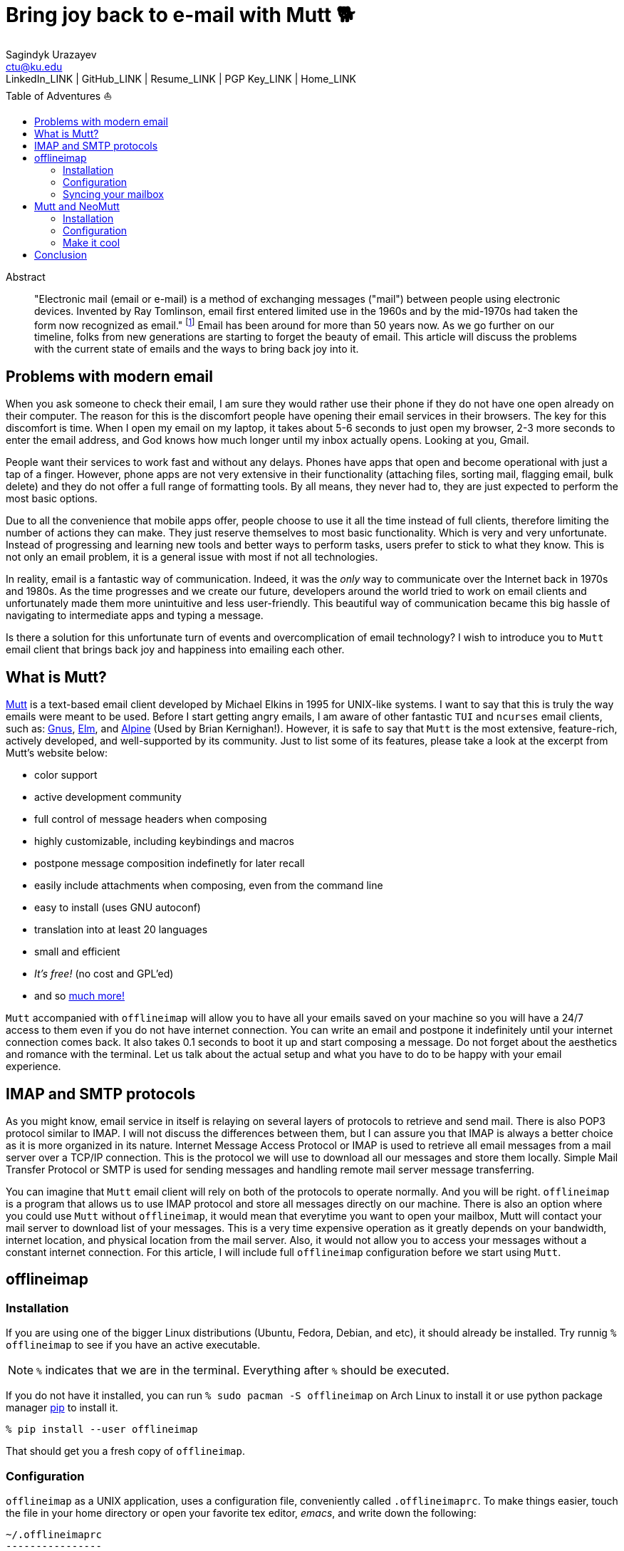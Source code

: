 = Bring joy back to e-mail with Mutt 🐕
Sagindyk Urazayev <ctu@ku.edu>
LinkedIn_LINK | GitHub_LINK | Resume_LINK | PGP Key_LINK | Home_LINK
:toc: left
:toc-title: Table of Adventures ⛵

[abstract]
.Abstract


"Electronic mail (email or e-mail) is a method of exchanging messages
("mail") between people using electronic devices. Invented by Ray
Tomlinson, email first entered limited use in the 1960s and by the
mid-1970s had taken the form now recognized as email." footnote:[Taken
directly from https://en.wikipedia.org/wiki/Email[Wikipedia]] Email has
been around for more than 50 years now. As we go further on our
timeline, folks from new generations are starting to forget the beauty
of email. This article will discuss the problems with the current state
of emails and the ways to bring back joy into it.

== Problems with modern email

When you ask someone to check their email, I am sure they would rather
use their phone if they do not have one open already on their computer.
The reason for this is the discomfort people have opening their email
services in their browsers. The key for this discomfort is time. When I
open my email on my laptop, it takes about 5-6 seconds to just open my
browser, 2-3 more seconds to enter the email address, and God knows how
much longer until my inbox actually opens. Looking at you, Gmail.

People want their services to work fast and without any delays. Phones
have apps that open and become operational with just a tap of a finger.
However, phone apps are not very extensive in their functionality
(attaching files, sorting mail, flagging email, bulk delete) and they do
not offer a full range of formatting tools. By all means, they never had
to, they are just expected to perform the most basic options.

Due to all the convenience that mobile apps offer, people choose to use
it all the time instead of full clients, therefore limiting the number
of actions they can make. They just reserve themselves to most basic
functionality. Which is very and very unfortunate. Instead of
progressing and learning new tools and better ways to perform tasks,
users prefer to stick to what they know. This is not only an email
problem, it is a general issue with most if not all technologies.

In reality, email is a fantastic way of communication. Indeed, it was
the _only_ way to communicate over the Internet back in 1970s and 1980s.
As the time progresses and we create our future, developers around the
world tried to work on email clients and unfortunately made them more
unintuitive and less user-friendly. This beautiful way of communication
became this big hassle of navigating to intermediate apps and typing a
message.

Is there a solution for this unfortunate turn of events and
overcomplication of email technology? I wish to introduce you to `Mutt`
email client that brings back joy and happiness into emailing each
other.

== What is Mutt?

http://www.mutt.org/[Mutt] is a text-based email client developed by
Michael Elkins in 1995 for UNIX-like systems. I want to say that this is
truly the way emails were meant to be used. Before I start getting angry
emails, I am aware of other fantastic `TUI` and `ncurses` email clients,
such as: http://www.gnus.org/[Gnus], http://www.instinct.org/elm/[Elm],
and http://alpine.x10host.com/alpine/[Alpine] (Used by Brian
Kernighan!). However, it is safe to say that `Mutt` is the most
extensive, feature-rich, actively developed, and well-supported by its
community. Just to list some of its features, please take a look at the
excerpt from Mutt's website below:

* color support
* active development community
* full control of message headers when composing
* highly customizable, including keybindings and macros
* postpone message composition indefinetly for later recall
* easily include attachments when composing, even from the command line
* easy to install (uses GNU autoconf)
* translation into at least 20 languages
* small and efficient
* _It's free!_ (no cost and GPL'ed)
* and so http://www.mutt.org/[much more!]

`Mutt` accompanied with `offlineimap` will allow you to have all your
emails saved on your machine so you will have a 24/7 access to them even
if you do not have internet connection. You can write an email and
postpone it indefinitely until your internet connection comes back. It
also takes 0.1 seconds to boot it up and start composing a message. Do
not forget about the aesthetics and romance with the terminal. Let us
talk about the actual setup and what you have to do to be happy with
your email experience.

== IMAP and SMTP protocols

As you might know, email service in itself is relaying on several layers
of protocols to retrieve and send mail. There is also POP3 protocol
similar to IMAP. I will not discuss the differences between them, but I
can assure you that IMAP is always a better choice as it is more
organized in its nature. Internet Message Access Protocol or IMAP is
used to retrieve all email messages from a mail server over a TCP/IP
connection. This is the protocol we will use to download all our
messages and store them locally. Simple Mail Transfer Protocol or SMTP
is used for sending messages and handling remote mail server message
transferring.

You can imagine that `Mutt` email client will rely on both of the
protocols to operate normally. And you will be right. `offlineimap` is a
program that allows us to use IMAP protocol and store all messages
directly on our machine. There is also an option where you could use
`Mutt` without `offlineimap`, it would mean that everytime you want to
open your mailbox, Mutt will contact your mail server to download list
of your messages. This is a very time expensive operation as it greatly
depends on your bandwidth, internet location, and physical location from
the mail server. Also, it would not allow you to access your messages
without a constant internet connection. For this article, I will include
full `offlineimap` configuration before we start using `Mutt`.

== offlineimap

=== Installation

If you are using one of the bigger Linux distributions (Ubuntu, Fedora,
Debian, and etc), it should already be installed. Try runnig
`% offlineimap` to see if you have an active executable.

NOTE: `%` indicates that we are in the terminal. Everything after `%`
should be executed.

If you do not have it installed, you can run
`% sudo pacman -S offlineimap` on Arch Linux to install it or use python
package manager https://pypi.org/project/pip/[pip] to install it.

[source,bash]
----
% pip install --user offlineimap
----

That should get you a fresh copy of `offlineimap`.

=== Configuration

`offlineimap` as a UNIX application, uses a configuration file,
conveniently called `.offlineimaprc`. To make things easier, touch the
file in your home directory or open your favorite tex editor, _emacs_,
and write down the following:

[source,example]
----
~/.offlineimaprc
----------------
[general]
metadata = ~/.offlineimap
# You can change mymail to something else
accounts = mymail
socktimeout = 60

[Account mymail]
localrepository = local-mymail
remoterepository = remote-mymail

[Repository local-mymail]
type = Maildir
localfolders = ~/.mail/mymail

[Repository remote-mymail]
type = IMAP
remotehost = imap.site.com # edit this
remoteuser = myusername # edit this
remotepass = mypassword # edit this
ssl = yes
realdelete = no
sslcacertfile = /etc/ssl/certs/ca-certificates.crt
----

This config file just gives us some details about how to contact the
IMAP server and how to save it. `_mymail_` is any name of your choice.
For my university mail, I have it named `kumail`, feel free to name it
whatever name is convenient for you.

Local Repository gives info where it store all our email data, that
would be `.mail/_mymail_` directory in your home directory. Remote
repository is a bit more trickier but not difficult. It just specifies
what you mail server is. Find your IMAP server, ports are not really
important because they are usually the default ones (993). For example,
my university has its IMAP server on imap.ku.edu. Username and password
should be pretty obvious.

=== Syncing your mailbox

Just run the command below to synchronize your email server and your
local mailbox.

[source,bash]
----
% offlineimap
----

It will take a while to run this command for the first time because it
has to download _everything_. Depending on your mailbox size, it may
take a non-trivial time. Just be patient and let it do the magic for
you. It is also a good advice for life. Just live the best you can, it
will play itself out in the best way possible. Also, a little bit of
faith always helps.

With this, we should be ready to comfortably start configuring our new
email client.

== Mutt and NeoMutt

So far, we talked about `Mutt`, but there is also a fork of it (same
software with more features), called `NeoMutt`. We will be using it
instead of `Mutt` as it is more extensible, faster, and
backward-compatible with `Mutt`. You have same configuration files for
both of them.

=== Installation

Installation of `NeoMutt` is super straight forward. Just pick your
favorite flavor of Linux and install a package called `neomutt`. For
Arch Linux, it just would be

[source,bash]
----
% sudo pacman -S neomutt
----

Consult with the https://neomutt.org/distro.html[official downloads
page] for a list of the biggest distributions and how to install package
on them.

=== Configuration

For the sake of brevity, I will brake down the configuration into
multiple chunks. Firstly, I will talk about basic installation just to
get a barebone version working, securing your password, and best of them
all, making it super colorful, with signatures, ANSI escape sequences,
and other cool stuff.

. Basic config
+
Just to get you started, the drill is the same as the last time, but now
it would be called `~/.muttrc` The config file has a lot of different
entries, so to keep it short, I will include the config file and it will
be an exercise for the reader to get the meaning of the entries (this
will be simple, I promise).
+
[source,example]
----
# This should go to ~/.muttrc
# Set up all the folders
set folder="~/.mail/mymail"
mailboxes = +INBOX
mailboxes = +'Sent Items'
mailboxes = +'Deleted Items'
set spoolfile = +INBOX
set trash = +'Deleted Items'
set postponed = +'Drafts'
set record = +'Sent Items'

# Sort by reverse date
set sleep_time = 0
set sort = 'reverse-date'

# Default sending charset
set send_charset="utf-8"

# SMTP FOR SENDING EMAIL
set realname="Big Lebowski" # edit this
set my_user=myusername # edit this
set my_pass=mypassword # edit this
set from = myaddress@example.com # edit this
set smtp_url=smtp://$my_user:$my_pass@authsmtp.site.com:587 # edit this

# Sending mail options
set edit_headers=yes
set use_from = yes
set fast_reply=yes
set include=no

# SSL options
set ssl_force_tls = yes
set ssl_starttls = yes

# Default text editor
set editor = $EDITOR

# Ways to open the mail messages
auto_view text/html
alternative_order text/plain text/html

# Headers
my_hdr X-Info: Keep It Simple, Stupid.
my_hdr X-Operating-System: `uname -s`, kernel `uname -r`
my_hdr User-Agent: Every email client sucks, this one just sucks less.

set markers = no
set mark_old = no

set forward_format = "Fwd: %s"       # format of subject when forwarding
set forward_decode                   # decode when forwarding
set forward_quote                    # include message in forwards
set reverse_name                     # reply as whomever it was to
#set include                          # include message in replies

auto_view text/html
auto_view application/pgp-encrypted
alternative_order text/plain text/enriched text/html
set rfc2047_parameters = yes

# Date and index formatting styles
set date_format="%m-%d-%y %T"
set index_format="%2C | %Z [%d] %-30.30F (%-4.4c) %s"# -*-muttrc-*-
----
+
You can easily leave everything as it is, just edit all the lines with
`# edit this`. Please pay a close attention to the line
`set smtp_url...`. You have to find your SMTP server address and port
number (usually 587). After that, your email should be operational!

=== Make it cool

. Secure password
+
You might not like that we store your password in plain text in your
`~/.muttrc`. I do not like it either. In this section, we will encrypt
your email password and only you should be able te unlock it. We will
encrypt your password with GPG. To do so, you have to have a pair of
keys: public and private. To read more about public and private key
encryption, visit its
https://en.wikipedia.org/wiki/Public-key_cryptography[Wikipedia page.]
+
We will make you a pair of your own encryption keys to store your
password in a very very secure way.
.. Generating pair of keys
+
The following command will get you through everything
+
[source,bash]
----
% gpg --gen-key
----
+
Make a new directory in your home directory with `% mkdir ~/.mutt`
.. Creating password file
+
You have to create your password with
`% echo set my_pass = '_mypassword_' > ~/.mutt/mypass`
+
IMPORTANT: Put a space before the command so your system will not save
your plain text password in its shell history.
+
Encrypt the file with `% gpg -r _my_email_ -e ~/.mutt/mypass`, where
`_my_email_` is the email address you used when you created your key.
You will have a new file called `mypass.gpg` that is your actual
encrypted password.
+
You can decrypt it and get the contents with
`% gpg -d ~/.mutt/mypass.gpg`
+
Remove the old file with `% rm mypass`
.. Add key to Mutt
+
Add the following line to the top of your `~/.muttrc`:
`source "gpg -dq $HOME/.mutt/mypass.gpg |"`
+
Now, you can get rid of the plain text password from your `~/.muttrc`
and you are done! Try opening NeoMutt, it should ask you for your gpg
password if you set up one.
. Add your signature
+
Make your signature in the `~/.mutt/mysig.sig`, for example
+
[source,example]
----
~/.mutt/mysig.sig
-----------------
Jack Bauer

Director of C.T.U.
Don't call me
----
+
Add the line below to include your signature in every new email message.
`set signature = "$HOME/.mutt/mysig.sig"`
. Encrypting your emails
+
If you are feeling dangerous, you can start signing your emails,
encrypting them, armored signatures, and other cool stuff. To do that,
download link:./gpg.rc[this file], add that to your `~/.mutt/`
directory, create one if you don't have it, and add the following line
to your `_/.muttrc`: `source /.mutt/gpg.rc`
+
Press `p` when composing email to see the available options.
. Read web pages in your email
+
Download link:./mailcap[this file], move the file to the `~/.mutt/`
directory, add this line to your configuration file
`set mailcap_path = ~/.mutt/mailcap`
. Make it corolful
+
Make your NeoMutt look really good. Same drill.
+
Download link:./color.mutt[this file], move the file to the `~/.mutt/`
directory, add this line to your configuration file
`source $HOME/.mutt/color.mutt`

== Conclusion

_MAKE EMAIL GREAT AGAIN_
